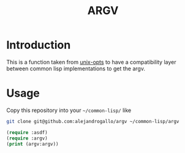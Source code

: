 #+title: ARGV

* Introduction

This is a function taken from
[[https://github.com/libre-man/unix-opts][unix-opts]] to have a compatibility layer
between common lisp implementations to get the argv.

* Usage
Copy this repository into your =~/common-lisp/=
like
#+begin_src sh
git clone git@github.com:alejandrogallo/argv ~/common-lisp/argv
#+end_src

#+begin_src lisp
(require :asdf)
(require :argv)
(print (argv:argv))
#+end_src

